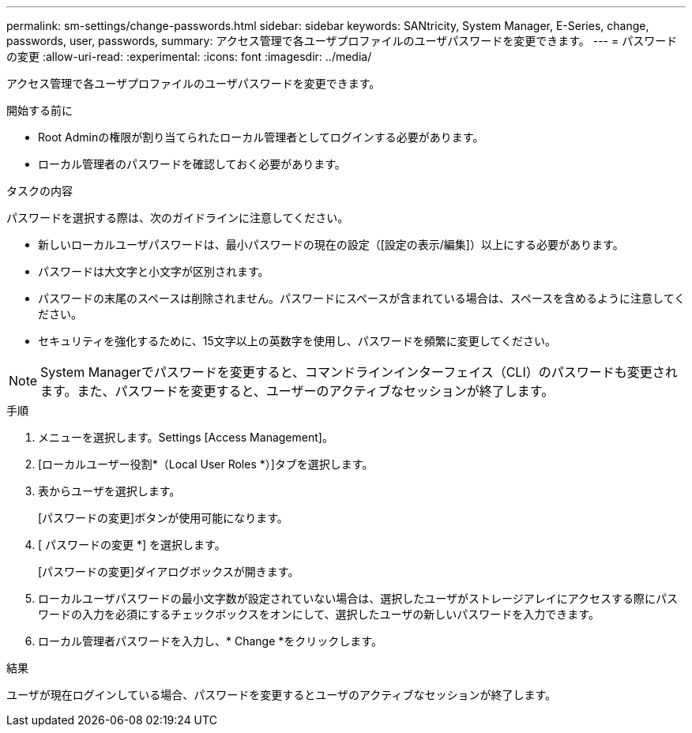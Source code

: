 ---
permalink: sm-settings/change-passwords.html 
sidebar: sidebar 
keywords: SANtricity, System Manager, E-Series, change, passwords, user, passwords, 
summary: アクセス管理で各ユーザプロファイルのユーザパスワードを変更できます。 
---
= パスワードの変更
:allow-uri-read: 
:experimental: 
:icons: font
:imagesdir: ../media/


[role="lead"]
アクセス管理で各ユーザプロファイルのユーザパスワードを変更できます。

.開始する前に
* Root Adminの権限が割り当てられたローカル管理者としてログインする必要があります。
* ローカル管理者のパスワードを確認しておく必要があります。


.タスクの内容
パスワードを選択する際は、次のガイドラインに注意してください。

* 新しいローカルユーザパスワードは、最小パスワードの現在の設定（[設定の表示/編集]）以上にする必要があります。
* パスワードは大文字と小文字が区別されます。
* パスワードの末尾のスペースは削除されません。パスワードにスペースが含まれている場合は、スペースを含めるように注意してください。
* セキュリティを強化するために、15文字以上の英数字を使用し、パスワードを頻繁に変更してください。


[NOTE]
====
System Managerでパスワードを変更すると、コマンドラインインターフェイス（CLI）のパスワードも変更されます。また、パスワードを変更すると、ユーザーのアクティブなセッションが終了します。

====
.手順
. メニューを選択します。Settings [Access Management]。
. [ローカルユーザー役割*（Local User Roles *）]タブを選択します。
. 表からユーザを選択します。
+
[パスワードの変更]ボタンが使用可能になります。

. [ パスワードの変更 *] を選択します。
+
[パスワードの変更]ダイアログボックスが開きます。

. ローカルユーザパスワードの最小文字数が設定されていない場合は、選択したユーザがストレージアレイにアクセスする際にパスワードの入力を必須にするチェックボックスをオンにして、選択したユーザの新しいパスワードを入力できます。
. ローカル管理者パスワードを入力し、* Change *をクリックします。


.結果
ユーザが現在ログインしている場合、パスワードを変更するとユーザのアクティブなセッションが終了します。
